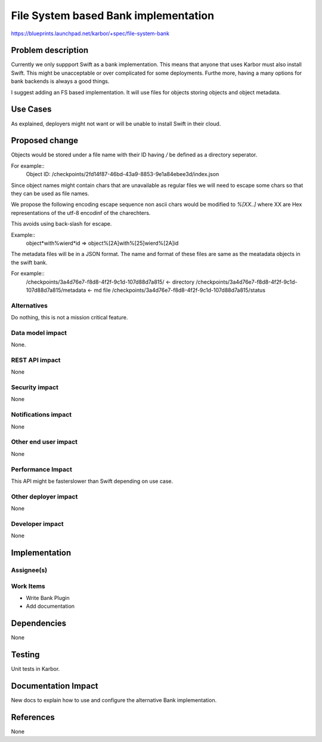 ..
 This work is licensed under a Creative Commons Attribution 3.0 Unported
 License.

 http://creativecommons.org/licenses/by/3.0/legalcode

==========================================
File System based Bank implementation
==========================================

https://blueprints.launchpad.net/karbor/+spec/file-system-bank

Problem description
===================

Currently we only suppport Swift as a bank implementation. This means that
anyone that uses Karbor must also install Swift. This might be unacceptable or
over complicated for some deployments. Furthe more, having a many options
for bank backends is always a good things.

I suggest adding an FS based implementation. It will use files for
objects storing objects and object metadata.

Use Cases
=========

As explained, deployers might not want or will be unable to install Swift in
their cloud.

Proposed change
===============

Objects would be stored under a file name with their ID having `/` be defined
as a directory seperator.

For example::
        Object ID: /checkpoints/2fd14f87-46bd-43a9-8853-9e1a84ebee3d/index.json

Since object names might contain chars that are unavailable as regular files
we will need to escape some chars so that they can be used as file names.

We propose the following encoding escape sequence
non ascii chars would be modified to `%[XX..]` where XX are Hex
representations of the utf-8 encodinf of the charechters.

This avoids using back-slash for escape.


Example::
        object*with%wierd*id
        =>
        object%[2A]with%[25]wierd%[2A]id

The metadata files will be in a JSON format. The name and format of these files
are same as the meatadata objects in the swift bank.

For example::
        /checkpoints/3a4d76e7-f8d8-4f2f-9c1d-107d88d7a815/ <- directory
        /checkpoints/3a4d76e7-f8d8-4f2f-9c1d-107d88d7a815/metadata <- md file
        /checkpoints/3a4d76e7-f8d8-4f2f-9c1d-107d88d7a815/status


Alternatives
------------

Do nothing, this is not a mission critical feature.

Data model impact
-----------------

None.

REST API impact
---------------

None

Security impact
---------------

None

Notifications impact
--------------------

None

Other end user impact
---------------------

None

Performance Impact
------------------

This API might be faster\slower than Swift depending on use case.

Other deployer impact
---------------------

None

Developer impact
----------------

None


Implementation
==============

Assignee(s)
-----------


Work Items
----------

* Write Bank Plugin
* Add documentation

Dependencies
============

None


Testing
=======

Unit tests in Karbor.


Documentation Impact
====================

New docs to explain how to use and configure the alternative Bank
implementation.


References
==========

None

